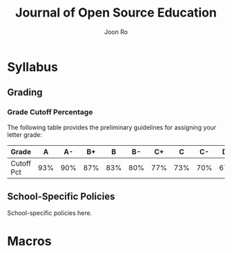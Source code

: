 #+TITLE:     Journal of Open Source Education
#+AUTHOR:    Joon Ro
#+EMAIL:     joon.ro@outlook.com
#+DESCRIPTION: School specific teaching materials
#+CATEGORY: Teaching
#+STARTUP: overview
#+STARTUP: hidestars

* Syllabus
** Grading
*** Grade Cutoff Percentage
The following table provides the preliminary guidelines for assigning your
letter grade:

|------------+-----+-----+-----+-----+-----+-----+-----+-----+-----+-----+-----|
| Grade      |   A |  A- |  B+ |   B |  B- |  C+ |   C |  C- |  D+ |   D |  D- |
|------------+-----+-----+-----+-----+-----+-----+-----+-----+-----+-----+-----|
| Cutoff Pct | 93% | 90% | 87% | 83% | 80% | 77% | 73% | 70% | 67% | 63% | 60% |
|------------+-----+-----+-----+-----+-----+-----+-----+-----+-----+-----+-----|
** School-Specific Policies
:PROPERTIES:
:CUSTOM_ID: Syllabus/School-Specific Policies
:END:

School-specific policies here.
* Macros
#+MACRO: SCHOOL_COLOR 70,130,180

#+MACRO: PROFESSOR Joon H. Ro & Jae-Eun Namkoong
#+MACRO: EMAIL joon.ro@outlook.com
#+MACRO: OFFICE BLDG 100
#+MACRO: PHONE (000) 000-0000
#+MACRO: SCHOOL Journal of Open Source Education
#+MACRO: CITY City
#+MACRO: CANVAS_LINK [[https://github.com][github.com]] 
